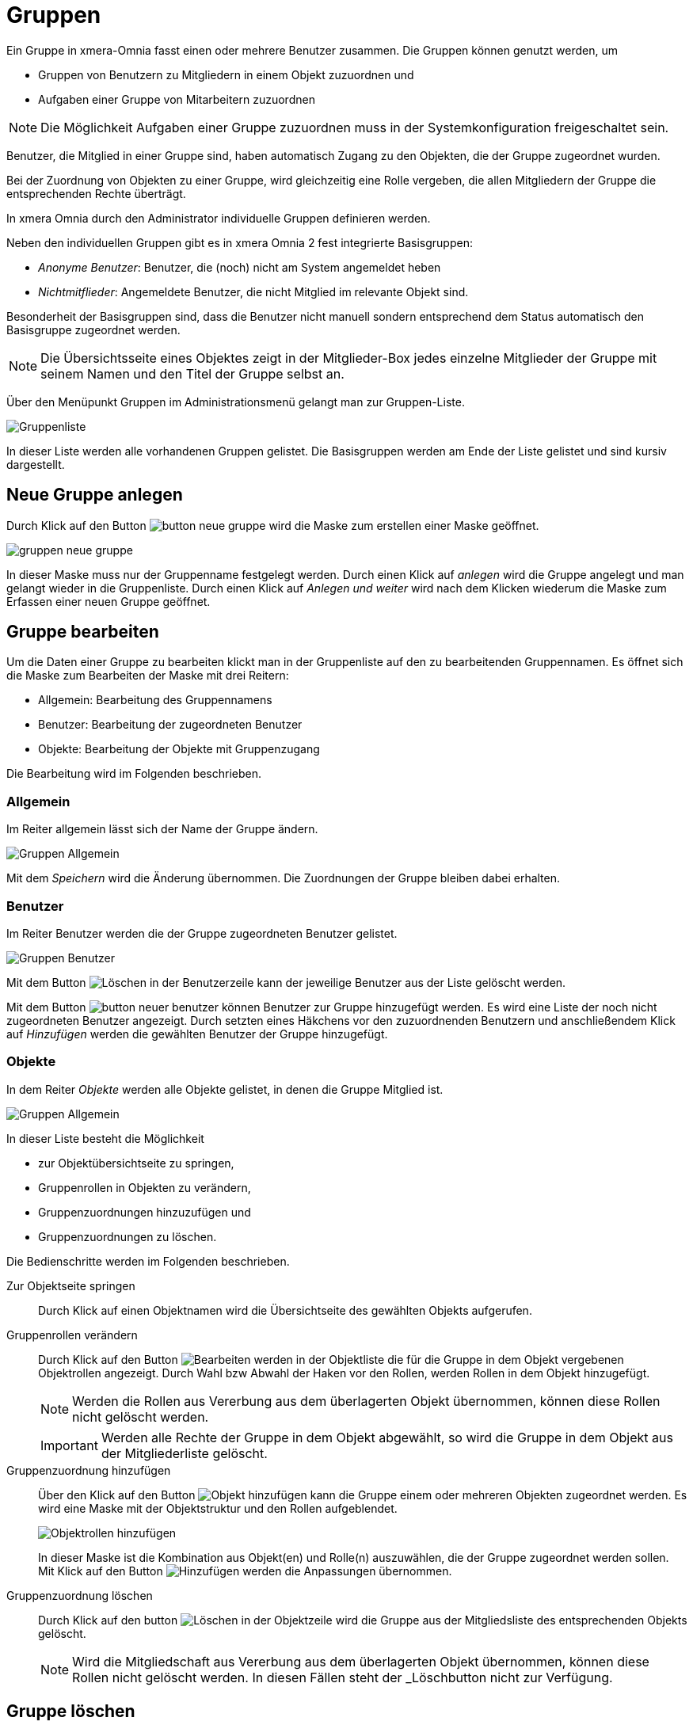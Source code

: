 = Gruppen
:doctype: article
:icons: font
:imagesdir: ../images/
:web-xmera: https://xmera.de


Ein Gruppe in xmera-Omnia fasst einen oder mehrere Benutzer zusammen. Die Gruppen können genutzt werden, um

- Gruppen von Benutzern zu Mitgliedern in einem Objekt zuzuordnen und
- Aufgaben einer Gruppe von Mitarbeitern zuzuordnen

[NOTE]
Die Möglichkeit Aufgaben einer Gruppe zuzuordnen muss in der Systemkonfiguration freigeschaltet sein. 

Benutzer, die Mitglied in einer Gruppe sind, haben automatisch Zugang zu den Objekten, die der Gruppe zugeordnet wurden.

Bei der Zuordnung von Objekten zu einer Gruppe, wird gleichzeitig eine Rolle vergeben, die allen Mitgliedern der Gruppe die entsprechenden Rechte überträgt.

In xmera Omnia durch den Administrator individuelle Gruppen definieren werden. 

Neben den individuellen Gruppen gibt es in xmera Omnia 2 fest integrierte Basisgruppen: 

- _Anonyme Benutzer_: Benutzer, die (noch) nicht am System angemeldet heben
- _Nichtmitflieder_: Angemeldete Benutzer, die nicht Mitglied im relevante Objekt sind.

Besonderheit der Basisgruppen sind, dass die Benutzer nicht manuell sondern entsprechend dem Status automatisch den Basisgruppe zugeordnet werden.

[NOTE]
Die Übersichtsseite eines Objektes zeigt in der Mitglieder-Box jedes einzelne Mitglieder der Gruppe mit seinem Namen und den Titel der Gruppe selbst an.

Über den Menüpunkt Gruppen im Administrationsmenü gelangt man zur Gruppen-Liste.

image:adminhandbuch/gruppen_liste.png[Gruppenliste]

In dieser Liste werden alle vorhandenen Gruppen gelistet. Die Basisgruppen werden am Ende der Liste gelistet und sind kursiv dargestellt.

== Neue Gruppe anlegen

Durch Klick auf den Button image:adminhandbuch/button_neue_gruppe.png[] wird die Maske zum erstellen einer Maske geöffnet. 

image:adminhandbuch/gruppen_neue_gruppe.png[]

In dieser Maske muss nur der Gruppenname festgelegt werden. Durch einen Klick auf _anlegen_ wird die Gruppe angelegt und man gelangt wieder in die Gruppenliste. Durch einen Klick auf _Anlegen und weiter_ wird nach dem Klicken wiederum die Maske zum Erfassen einer neuen Gruppe geöffnet.

== Gruppe bearbeiten

Um die Daten einer Gruppe zu bearbeiten klickt man in der Gruppenliste auf den zu bearbeitenden Gruppennamen. Es öffnet sich die Maske zum Bearbeiten der Maske mit drei Reitern:

- Allgemein: Bearbeitung des Gruppennamens
- Benutzer: Bearbeitung der zugeordneten Benutzer
- Objekte: Bearbeitung der Objekte mit Gruppenzugang

Die Bearbeitung wird im Folgenden beschrieben.

=== Allgemein 

Im Reiter allgemein lässt sich der Name der Gruppe ändern.

image:adminhandbuch/gruppen_bearbeiten_allgemein.png[Gruppen Allgemein]

Mit dem _Speichern_ wird die Änderung übernommen. Die Zuordnungen der Gruppe bleiben dabei erhalten.

=== Benutzer

Im Reiter Benutzer werden die der Gruppe zugeordneten Benutzer gelistet.

image:adminhandbuch/gruppen_bearbeiten_benutzer.png[Gruppen Benutzer]

Mit dem Button image:adminhandbuch/button_loeschen.png[Löschen] in der Benutzerzeile kann der jeweilige Benutzer aus der Liste gelöscht werden.

Mit dem Button image:adminhandbuch/button_neuer_benutzer.png[] können Benutzer zur Gruppe hinzugefügt werden. Es wird eine Liste der noch nicht zugeordneten Benutzer angezeigt. Durch setzten eines Häkchens vor den zuzuordnenden Benutzern und anschließendem Klick auf _Hinzufügen_ werden die gewählten Benutzer der Gruppe hinzugefügt.

=== Objekte

In dem Reiter _Objekte_ werden alle Objekte gelistet, in denen die Gruppe Mitglied ist.

image:adminhandbuch/gruppen_bearbeiten_objekte.png[Gruppen Allgemein]

In dieser Liste besteht die Möglichkeit

- zur Objektübersichtseite zu springen,
- Gruppenrollen in Objekten zu verändern,
- Gruppenzuordnungen hinzuzufügen und
- Gruppenzuordnungen zu löschen.

Die Bedienschritte werden im Folgenden beschrieben.

Zur Objektseite springen:: 

Durch Klick auf einen Objektnamen wird die Übersichtseite des gewählten Objekts aufgerufen.

Gruppenrollen verändern:: 

Durch Klick auf den Button image:adminhandbuch/button_bearbeiten.png[Bearbeiten] werden in der Objektliste die für die Gruppe in dem Objekt vergebenen Objektrollen angezeigt. Durch Wahl bzw Abwahl der Haken vor den Rollen, werden Rollen in dem Objekt hinzugefügt. +
+
[NOTE]
Werden die Rollen aus Vererbung aus dem überlagerten Objekt übernommen, können diese Rollen nicht gelöscht werden.
+
[IMPORTANT]
Werden alle Rechte der Gruppe in dem Objekt abgewählt, so wird die Gruppe in dem Objekt aus der Mitgliederliste gelöscht.

Gruppenzuordnung hinzufügen::

Über den Klick auf den Button image:adminhandbuch/button_objekt_hinzufuegen.png[Objekt hinzufügen] kann die Gruppe einem oder mehreren Objekten zugeordnet werden. Es wird eine Maske mit der Objektstruktur und den Rollen aufgeblendet. +
+
image:adminhandbuch/benutzer_bearbeiten_objekte_hinzufuegen.png[Objektrollen hinzufügen]
+
In dieser Maske ist die Kombination aus Objekt(en) und Rolle(n) auszuwählen, die der Gruppe zugeordnet werden sollen. Mit Klick auf den Button image:adminhandbuch/button_hinzufuegen.png[Hinzufügen] werden die Anpassungen übernommen.

Gruppenzuordnung löschen::

Durch Klick auf den button image:adminhandbuch/button_loeschen.png[Löschen] in der Objektzeile wird die Gruppe aus der Mitgliedsliste des entsprechenden Objekts gelöscht.
+
[NOTE]
Wird die Mitgliedschaft aus Vererbung aus dem überlagerten Objekt übernommen, können diese Rollen nicht gelöscht werden. In diesen Fällen steht der _Löschbutton nicht zur Verfügung.

== Gruppe löschen

Ein Gruppe kann durch Klicken auf den Button image:adminhandbuch/button_loeschen.png[Löschen] gelöscht werden. Der Löschvorgang muss in einem Pop-Up-Fenster nochmals bestätigt werden.

[IMPORTANT]
Alle Zuordnungen und Rechtezuordnungen werden mit gelöscht und können nicht rückgängig gemacht werden.

[NOTE]
Wird die Gruppenzuordnung aus Vererbung aus dem überlagerten Objekt übernommen, kann die Gruppe nicht als Objektmitglied entfernt werden.